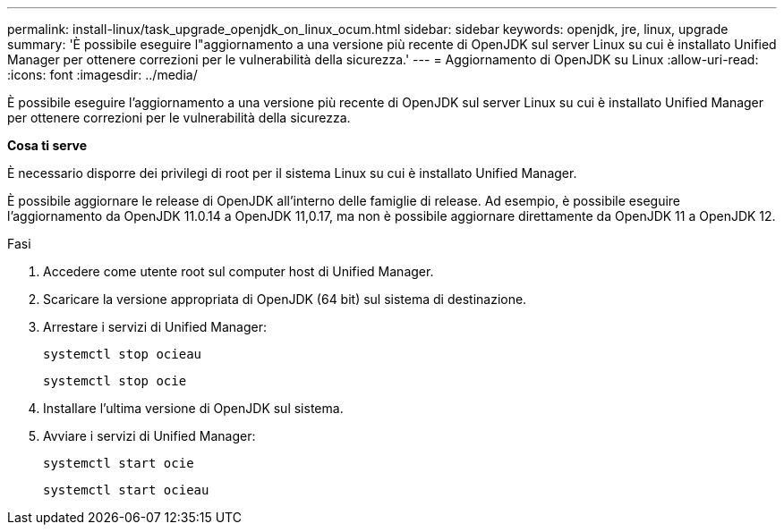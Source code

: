---
permalink: install-linux/task_upgrade_openjdk_on_linux_ocum.html 
sidebar: sidebar 
keywords: openjdk, jre, linux, upgrade 
summary: 'È possibile eseguire l"aggiornamento a una versione più recente di OpenJDK sul server Linux su cui è installato Unified Manager per ottenere correzioni per le vulnerabilità della sicurezza.' 
---
= Aggiornamento di OpenJDK su Linux
:allow-uri-read: 
:icons: font
:imagesdir: ../media/


[role="lead"]
È possibile eseguire l'aggiornamento a una versione più recente di OpenJDK sul server Linux su cui è installato Unified Manager per ottenere correzioni per le vulnerabilità della sicurezza.

*Cosa ti serve*

È necessario disporre dei privilegi di root per il sistema Linux su cui è installato Unified Manager.

È possibile aggiornare le release di OpenJDK all'interno delle famiglie di release. Ad esempio, è possibile eseguire l'aggiornamento da OpenJDK 11.0.14 a OpenJDK 11,0.17, ma non è possibile aggiornare direttamente da OpenJDK 11 a OpenJDK 12.

.Fasi
. Accedere come utente root sul computer host di Unified Manager.
. Scaricare la versione appropriata di OpenJDK (64 bit) sul sistema di destinazione.
. Arrestare i servizi di Unified Manager:
+
`systemctl stop ocieau`

+
`systemctl stop ocie`

. Installare l'ultima versione di OpenJDK sul sistema.
. Avviare i servizi di Unified Manager:
+
`systemctl start ocie`

+
`systemctl start ocieau`


